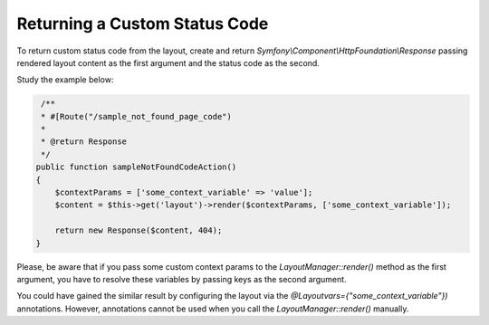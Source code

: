 .. _dev-doc-frontend-layouts-returning-custom-status-code:

Returning a Custom Status Code
==============================

To return custom status code from the layout, create and return
`Symfony\\Component\\HttpFoundation\\Response` passing rendered layout
content as the first argument and the status code as the second.

Study the example below:

.. code-block:: php


         /**
         * #[Route("/sample_not_found_page_code")
         *
         * @return Response
         */
        public function sampleNotFoundCodeAction()
        { 
            $contextParams = ['some_context_variable' => 'value'];
            $content = $this->get('layout')->render($contextParams, ['some_context_variable']);

            return new Response($content, 404);
        }

Please, be aware that if you pass some custom context params to the
`LayoutManager::render()` method as the first argument, you have to
resolve these variables by passing keys as the second argument.

You could have gained the similar result by configuring the layout via
the `@Layoutvars={"some_context_variable"})` annotations. However,
annotations cannot be used when you call the `LayoutManager::render()`
manually.
